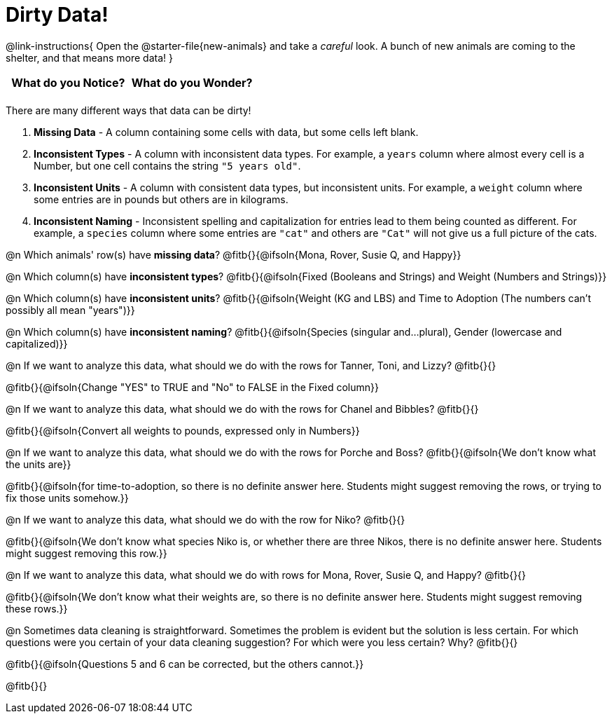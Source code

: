 = Dirty Data!

++++
<style>
	.autonum { margin-bottom: 1ex; }
</style>
++++

@link-instructions{
Open the @starter-file{new-animals} and take a _careful_ look. A bunch of new animals are coming to the shelter, and that means more data!
}

[.FillVerticalSpace, cols="^1,^1", options="header"]
|===
| What do you Notice? 	| What do you Wonder?
| 			|
|===

There are many different ways that data can be dirty!

a. *Missing Data* - A column containing some cells with data, but some cells left blank.

b. *Inconsistent Types* - A column with inconsistent data types. For example, a `years` column where almost every cell is a Number, but one cell contains the string `"5 years old"`.

c. *Inconsistent Units* - A column with consistent data types, but inconsistent units. For example, a `weight` column where some entries are in pounds but others are in kilograms.

d. *Inconsistent Naming* - Inconsistent spelling and capitalization for entries lead to them being counted as different. For example, a `species` column where some entries are `"cat"` and others are `"Cat"` will not give us a full picture of the cats.

@n Which animals' row(s) have *missing data*? @fitb{}{@ifsoln{Mona, Rover, Susie Q, and Happy}}

@n Which column(s) have *inconsistent types*? @fitb{}{@ifsoln{Fixed (Booleans and Strings) and Weight (Numbers and Strings)}}

@n Which column(s) have *inconsistent units*? @fitb{}{@ifsoln{Weight (KG and LBS) and Time to Adoption (The numbers can't possibly all mean "years")}}

@n Which column(s) have *inconsistent naming*? @fitb{}{@ifsoln{Species (singular and...plural), Gender (lowercase and capitalized)}}

@n If we want to analyze this data, what should we do with the rows for Tanner, Toni, and Lizzy? @fitb{}{}

@fitb{}{@ifsoln{Change "YES" to TRUE and "No" to FALSE in the Fixed column}}

@n If we want to analyze this data, what should we do with the rows for Chanel and Bibbles? @fitb{}{}

@fitb{}{@ifsoln{Convert all weights to pounds, expressed only in Numbers}}

@n If we want to analyze this data, what should we do with the rows for Porche and Boss? @fitb{}{@ifsoln{We don't know what the units are}}

@fitb{}{@ifsoln{for time-to-adoption, so there is no definite answer here. Students might suggest removing the rows, or trying to fix those units somehow.}}

@n If we want to analyze this data, what should we do with the row for Niko? @fitb{}{}

@fitb{}{@ifsoln{We don't know what species Niko is, or whether there are three Nikos, there is no definite answer here. Students might suggest removing this row.}}

@n If we want to analyze this data, what should we do with rows for Mona, Rover, Susie Q, and Happy? @fitb{}{}

@fitb{}{@ifsoln{We don't know what their weights are, so there is no definite answer here. Students might suggest removing these rows.}}

@n Sometimes data cleaning is straightforward. Sometimes the problem is evident but the solution is less certain. For which questions were you certain of your data cleaning suggestion? For which were you less certain? Why? @fitb{}{}

@fitb{}{@ifsoln{Questions 5 and 6 can be corrected, but the others cannot.}}

@fitb{}{}
